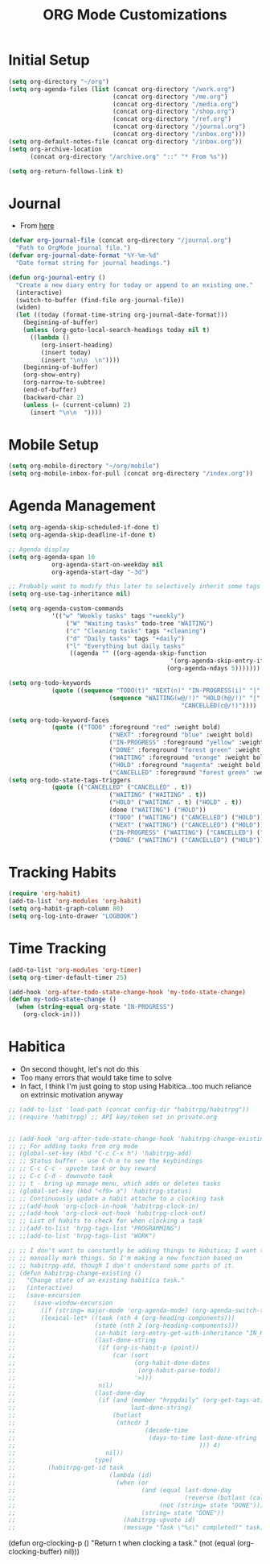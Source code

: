 #+TITLE: ORG Mode Customizations
* Initial Setup
#+BEGIN_SRC emacs-lisp
  (setq org-directory "~/org")
  (setq org-agenda-files (list (concat org-directory "/work.org")
                               (concat org-directory "/me.org")
                               (concat org-directory "/media.org")
                               (concat org-directory "/shop.org")
                               (concat org-directory "/ref.org")
                               (concat org-directory "/journal.org")
                               (concat org-directory "/inbox.org")))
  (setq org-default-notes-file (concat org-directory "/inbox.org"))
  (setq org-archive-location
        (concat org-directory "/archive.org" "::" "* From %s"))

  (setq org-return-follows-link t)
#+END_SRC
* Journal
- From [[http://metajack.im/2009/01/01/journaling-with-emacs-orgmode/][here]]
#+BEGIN_SRC emacs-lisp
  (defvar org-journal-file (concat org-directory "/journal.org")
    "Path to OrgMode journal file.")
  (defvar org-journal-date-format "%Y-%m-%d"
    "Date format string for journal headings.")

  (defun org-journal-entry ()
    "Create a new diary entry for today or append to an existing one."
    (interactive)
    (switch-to-buffer (find-file org-journal-file))
    (widen)
    (let ((today (format-time-string org-journal-date-format)))
      (beginning-of-buffer)
      (unless (org-goto-local-search-headings today nil t)
        ((lambda ()
           (org-insert-heading)
           (insert today)
           (insert "\n\n  \n"))))
      (beginning-of-buffer)
      (org-show-entry)
      (org-narrow-to-subtree)
      (end-of-buffer)
      (backward-char 2)
      (unless (= (current-column) 2)
        (insert "\n\n  "))))
#+END_SRC
* Mobile Setup
#+BEGIN_SRC emacs-lisp
  (setq org-mobile-directory "~/org/mobile")
  (setq org-mobile-inbox-for-pull (concat org-directory "/index.org"))
#+END_SRC
* Agenda Management
#+BEGIN_SRC emacs-lisp
	(setq org-agenda-skip-scheduled-if-done t)
	(setq org-agenda-skip-deadline-if-done t)

	;; Agenda display
	(setq org-agenda-span 10
				org-agenda-start-on-weekday nil
				org-agenda-start-day "-3d")

	;; Probably want to modify this later to selectively inherit some tags
	(setq org-use-tag-inheritance nil)

	(setq org-agenda-custom-commands
				'(("w" "Weekly tasks" tags "+weekly")
					("W" "Waiting tasks" todo-tree "WAITING")
					("c" "Cleaning tasks" tags "+cleaning")
					("d" "Daily tasks" tags "+daily")
					("l" "Everything but daily tasks"
					 ((agenda "" ((org-agenda-skip-function
												 '(org-agenda-skip-entry-if 'regexp ":daily:"))
												(org-agenda-ndays 5)))))))

	(setq org-todo-keywords
				(quote ((sequence "TODO(t)" "NEXT(n)" "IN-PROGRESS(i)" "|" "DONE(d)")
								(sequence "WAITING(w@/!)" "HOLD(h@/!)" "|"
													"CANCELLED(c@/!)"))))

	(setq org-todo-keyword-faces
				(quote (("TODO" :foreground "red" :weight bold)
								("NEXT" :foreground "blue" :weight bold)
								("IN-PROGRESS" :foreground "yellow" :weight bold)
								("DONE" :foreground "forest green" :weight bold)
								("WAITING" :foreground "orange" :weight bold)
								("HOLD" :foreground "magenta" :weight bold)
								("CANCELLED" :foreground "forest green" :weight bold))))
	(setq org-todo-state-tags-triggers
				(quote (("CANCELLED" ("CANCELLED" . t))
								("WAITING" ("WAITING" . t))
								("HOLD" ("WAITING" . t) ("HOLD" . t))
								(done ("WAITING") ("HOLD"))
								("TODO" ("WAITING") ("CANCELLED") ("HOLD"))
								("NEXT" ("WAITING") ("CANCELLED") ("HOLD"))
								("IN-PROGRESS" ("WAITING") ("CANCELLED") ("HOLD") ("NEXT"))
								("DONE" ("WAITING") ("CANCELLED") ("HOLD")))))
#+END_SRC
* Tracking Habits
#+BEGIN_SRC emacs-lisp
  (require 'org-habit)
  (add-to-list 'org-modules 'org-habit)
  (setq org-habit-graph-column 80)
  (setq org-log-into-drawer "LOGBOOK")
#+END_SRC
* Time Tracking
#+BEGIN_SRC emacs-lisp
  (add-to-list 'org-modules 'org-timer)
  (setq org-timer-default-timer 25)

  (add-hook 'org-after-todo-state-change-hook 'my-todo-state-change)
  (defun my-todo-state-change ()
    (when (string-equal org-state "IN-PROGRESS")
      (org-clock-in)))
#+END_SRC
* Habitica
- On second thought, let's not do this
- Too many errors that would take time to solve
- In fact, I think I'm just going to stop using Habitica...too much
  reliance on extrinsic motivation anyway
#+BEGIN_SRC emacs-lisp
  ;; (add-to-list 'load-path (concat config-dir "habitrpg/habitrpg"))
  ;; (require 'habitrpg) ;; API key/token set in private.org


  ;; (add-hook 'org-after-todo-state-change-hook 'habitrpg-change-existing 'append)
  ;; ;; For adding tasks from org mode
  ;; (global-set-key (kbd "C-c C-x h") 'habitrpg-add)
  ;; ;; Status buffer - use C-h m to see the keybindings
  ;; ;; C-c C-c - upvote task or buy reward
  ;; ;; C-c C-d - downvote task
  ;; ;; t - bring up manage menu, which adds or deletes tasks
  ;; (global-set-key (kbd "<f9> a") 'habitrpg-status)
  ;; ;; Continuously update a habit attache to a clocking task
  ;; ;;(add-hook 'org-clock-in-hook 'habitrpg-clock-in)
  ;; ;;(add-hook 'org-clock-out-hook 'habitrpg-clock-out)
  ;; ;; List of habits to check for when clocking a task
  ;; ;;(add-to-list 'hrpg-tags-list "PROGRAMMING")
  ;; ;;(add-to-list 'hrpg-tags-list "WORK")

  ;; ;; I don't want to constantly be adding things to Habitica; I want to
  ;; ;; manually mark things. So I'm making a new function based on
  ;; ;; habitrpg-add, though I don't understand some parts of it.
  ;; (defun habitrpg-change-existing ()
  ;;   "Change state of an existing habitica task."
  ;;   (interactive)
  ;;   (save-excursion
  ;;     (save-window-excursion
  ;;       (if (string= major-mode 'org-agenda-mode) (org-agenda-switch-to))
  ;;       (lexical-let* ((task (nth 4 (org-heading-components)))
  ;;                      (state (nth 2 (org-heading-components)))
  ;;                      (in-habit (org-entry-get-with-inheritance "IN_HABITRPG"))
  ;;                      (last-done-string
  ;;                       (if (org-is-habit-p (point))
  ;;                           (car (sort 
  ;;                                 (org-habit-done-dates
  ;;                                  (org-habit-parse-todo))
  ;;                                 '>)))
  ;;                       nil)
  ;;                      (last-done-day 
  ;;                       (if (and (member "hrpgdaily" (org-get-tags-at))
  ;;                                last-done-string)
  ;;                           (butlast
  ;;                            (nthcdr 3
  ;;                                    (decode-time 
  ;;                                     (days-to-time last-done-string
  ;;                                                   ))) 4)
  ;;                         nil))
  ;;                      type)
  ;;         (habitrpg-get-id task
  ;;                          (lambda (id)
  ;;                            (when (or
  ;;                                   (and (equal last-done-day 
  ;;                                               (reverse (butlast (calendar-current-date))))
  ;;                                        (not (string= state "DONE")))
  ;;                                   (string= state "DONE"))
  ;;                              (habitrpg-upvote id)
  ;;                              (message "Task \"%s\" completed!" task))))))))
#+END_SRC
(defun org-clocking-p ()
  "Return t when clocking a task."
  (not (equal (org-clocking-buffer) nil)))

